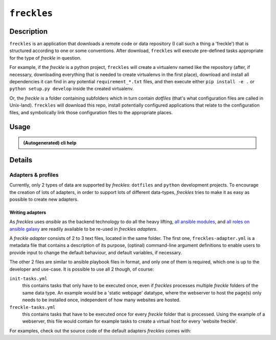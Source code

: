 ############
``freckles``
############

Description
***********

``freckles`` is an application that downloads a remote code or data repository (I call such a thing a 'freckle') that is structured according to one or some conventions. After download, ``freckles`` will execute pre-defined tasks appropriate for the type of `freckle` in question.

For example, if the `freckle` is a python project, ``freckles`` will create a virtualenv named like the repository (after, if necessary, downloading everything that is needed to create virtualenvs in the first place), download and install all dependencies it can find in any potential ``requirement_*.txt`` files, and then execute either ``pip install -e .`` or  ``python setup.py develop`` inside the created virtualenv.

Or, the `freckle` is a folder containing subfolders which in turn contain `dotfiles` (that's what configuration files are called in Unix-land). ``freckles`` will download this repo, install potentially configured applications that relate to the configuration files, and symbolically link those configuration files to the appropriate places.


Usage
*****

.. admonition:: (Autogenerated) cli help

    .. click:: freckles.freckles_cli:cli
       :prog: freckles
       :link-command-prefix: adapters


Details
*******

Adapters & profiles
===================

Currently, only 2 types of data are supported by *freckles*: ``dotfiles`` and ``python`` development projects. To encourage the creation of lots of adapters, in order to support lots of different data-types, *freckles* tries to make it as easy as possible to create new adapters.


Writing adapters
----------------

As *freckles* uses *ansible* as the backend technology to do all the heavy lifting, `all ansible modules <http://docs.ansible.com/ansible/latest/list_of_all_modules.html>`_, and `all roles on ansible galaxy <https://galaxy.ansible.com>`_ are readily available to be re-used in *freckles adapters*.

A *freckle adapter* consists of 2 to 3 text files, located in the same folder. The first one, ``freckles-adapter.yml`` is a metadata file that contains a description of its purpose, (optinal) command-line argument definitions to enable users to provide input to change the default behaviour, and default variables, if necessary.

The other 2 files are similar to ansible playbook files in format, and only one of them is required, which one is up to the developer and use-case. It is possible to use all 2 though, of course:

``init-tasks.yml``
    this contains tasks that only have to be executed once, even if *freckles* processes multiple *freckle* folders of the same data type. An example would be a 'static webpage' datatype, where the webserver to host the page(s) only needs to be installed once, independent of how many websites are hosted.

``freckle-tasks.yml``
    this contains tasks that have to be executed once for every *freckle* folder that is processed. Using the example of a webserver, this file would contain for example tasks to create a virtual host for every 'website freckle'.

For examples, check out the source code of the default adapters *freckles* comes with:
